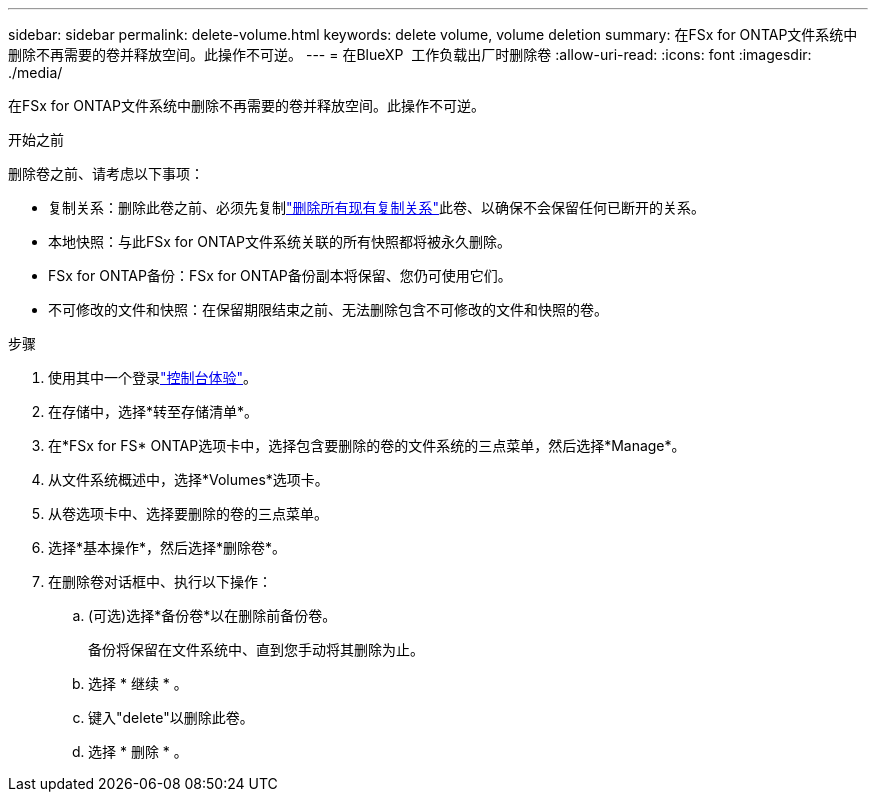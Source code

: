 ---
sidebar: sidebar 
permalink: delete-volume.html 
keywords: delete volume, volume deletion 
summary: 在FSx for ONTAP文件系统中删除不再需要的卷并释放空间。此操作不可逆。 
---
= 在BlueXP  工作负载出厂时删除卷
:allow-uri-read: 
:icons: font
:imagesdir: ./media/


[role="lead"]
在FSx for ONTAP文件系统中删除不再需要的卷并释放空间。此操作不可逆。

.开始之前
删除卷之前、请考虑以下事项：

* 复制关系：删除此卷之前、必须先复制link:delete-replication.html["删除所有现有复制关系"]此卷、以确保不会保留任何已断开的关系。
* 本地快照：与此FSx for ONTAP文件系统关联的所有快照都将被永久删除。
* FSx for ONTAP备份：FSx for ONTAP备份副本将保留、您仍可使用它们。
* 不可修改的文件和快照：在保留期限结束之前、无法删除包含不可修改的文件和快照的卷。


.步骤
. 使用其中一个登录link:https://docs.netapp.com/us-en/workload-setup-admin/console-experiences.html["控制台体验"^]。
. 在存储中，选择*转至存储清单*。
. 在*FSx for FS* ONTAP选项卡中，选择包含要删除的卷的文件系统的三点菜单，然后选择*Manage*。
. 从文件系统概述中，选择*Volumes*选项卡。
. 从卷选项卡中、选择要删除的卷的三点菜单。
. 选择*基本操作*，然后选择*删除卷*。
. 在删除卷对话框中、执行以下操作：
+
.. (可选)选择*备份卷*以在删除前备份卷。
+
备份将保留在文件系统中、直到您手动将其删除为止。

.. 选择 * 继续 * 。
.. 键入"delete"以删除此卷。
.. 选择 * 删除 * 。



